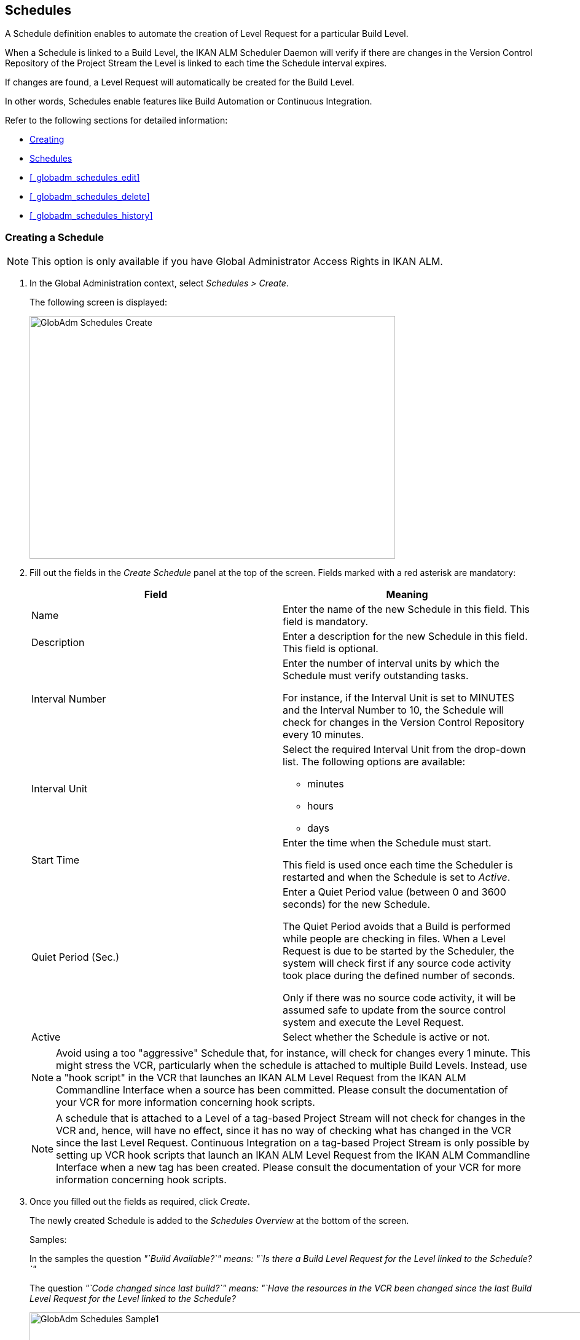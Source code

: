 [[_globadm_schedulesoverview]]
== Schedules 
(((Global Administration ,Schedules)))  (((Schedules))) 

A Schedule definition enables to automate the creation of Level Request for a particular Build Level.

When a Schedule is linked to a Build Level, the IKAN ALM Scheduler Daemon will verify if there are changes in the Version Control Repository of the Project Stream the Level is linked to each time the Schedule interval expires.

If changes are found, a Level Request will automatically be created for the Build Level.

In other words, Schedules enable features like Build Automation or Continuous Integration.

Refer to the following sections for detailed information:

* <<GlobAdm_Schedules.adoc#_globadm_schedulecreate,Creating>>
* <<GlobAdm_Schedules.adoc#_globadm_schedulesoverview,Schedules>>
* <<#_globadm_schedules_edit,>>
* <<#_globadm_schedules_delete,>>
* <<#_globadm_schedules_history,>>


[[_globadm_schedulecreate]]
=== Creating a Schedule 
(((Schedules ,Creating))) 

[NOTE]
====
This option is only available if you have Global Administrator Access Rights in IKAN ALM.
====

. In the Global Administration context, select _Schedules > Create_.
+
The following screen is displayed:
+
image::images/GlobAdm-Schedules-Create.png[,595,395] 
+
. Fill out the fields in the _Create Schedule_ panel at the top of the screen. Fields marked with a red asterisk are mandatory: 
+

[cols="1,1", frame="topbot", options="header"]
|===
| Field
| Meaning

|Name
|Enter the name of the new Schedule in this field.
This field is mandatory.

|Description
|Enter a description for the new Schedule in this field.
This field is optional.

|Interval Number
|Enter the number of interval units by which the Schedule must verify outstanding tasks.

For instance, if the Interval Unit is set to MINUTES and the Interval Number to 10, the Schedule will check for changes in the Version Control Repository every 10 minutes.

|Interval Unit
a|Select the required Interval Unit from the drop-down list.
The following options are available:

* minutes
* hours
* days

|Start Time
|Enter the time when the Schedule must start.

This field is used once each time the Scheduler is restarted and when the Schedule is set to _Active_.

|Quiet Period (Sec.)
|Enter a Quiet Period value (between 0 and 3600 seconds) for the new Schedule.

The Quiet Period avoids that a Build is performed while people are checking in files.
When a Level Request is due to be started by the Scheduler, the system will check first if any source code activity took place during the defined number of seconds.

Only if there was no source code activity, it will be assumed safe to update from the source control system and execute the Level Request.

|Active
|Select whether the Schedule is active or not.
|===
+

[NOTE]
====

Avoid using a too "aggressive" Schedule that, for instance, will check for changes every 1 minute.
This might stress the VCR, particularly when the schedule is attached to multiple Build Levels.
Instead, use a "hook script" in the VCR that launches an IKAN ALM Level Request from the IKAN ALM Commandline Interface when a source has been committed.
Please consult the documentation of your VCR for more information concerning hook scripts.
====
+

[NOTE]
====
A schedule that is attached to a Level of a tag-based Project Stream will not check for changes in the VCR and, hence, will have no effect, since it has no way of checking what has changed in the VCR since the last Level Request.
Continuous Integration on a tag-based Project Stream is only possible by setting up VCR hook scripts that launch an IKAN ALM Level Request from the IKAN ALM Commandline Interface when a new tag has been created.
Please consult the documentation of your VCR for more information concerning hook scripts.
====
. Once you filled out the fields as required, click _Create_.
+
The newly created Schedule is added to the__ Schedules
Overview__ at the bottom of the screen.
+
Samples:
+
In the samples the question _"`Build Available?`" __means:_ "`Is
there a Build Level Request for the Level linked to the Schedule?`"__
+
The question _"`Code changed since last build?`"__ means:_ "`Have
the resources in the VCR been changed since the last Build Level
Request for the Level linked to the Schedule?__
+
image::images/GlobAdm-Schedules-Sample1.png[,977,484] 
+
image::images/GlobAdm-Schedules-Sample2.png[,974,577] 
+
image::images/GlobAdm-Schedules-Sample3.png[,972,472] 
+
image::images/GlobAdm-Schedules-Sample4.png[,972,492] 
+
image::images/GlobAdm-Schedules-Sample5.png[,972,493] 


[cols="1", frame="topbot"]
|===

a|_RELATED TOPICS_

* <<#_globadm_schedules,>>
* <<#_plevelenvmgt_createbuildlevel,>>
* <<Desktop_LevelRequests.adoc#_desktop_lr_creatinglevelrequest,Creating>>

|===

[[_globadm_schedulesoverview]]
=== The Schedules Overview Screen 
(((Schedules ,Overview Screen))) 

. In the Global Administration context, select _Schedules > Overview_.
+
The following screen is displayed:
+
image::images/GlobAdm-Schedules-Overview.png[,974,372] 
+
. Define the required search criteria on the search panel.
+
The list of items on the overview will be automatically updated based on the selected criteria.
+
You can also:
* click the _Show/hide advanced options_ link to display or hide all available search criteria,
* click the _Search_ link to refresh the list based on the current search criteria,
* click the _Reset search_ link to clear the search fields.
. Verify the information on the _Schedules Overview_ panel.
+
For a detailed description of the fields, refer to <<GlobAdm_Schedules.adoc#_globadm_schedulecreate,Creating>>.
. Depending on your access rights, the following links may be available on the _Schedules Overview_ panel:
+

[cols="1,1", frame="topbot"]
|===

|image:images/icons/edit.gif[,15,15] 
|Edit

This option is available to IKAN ALM Users with Global Administrator Access Rights.
It allows editing a Schedule definition.

<<#_globadm_schedules_edit,>>

|image:images/icons/delete.gif[,15,15] 
|Delete

This option is available to IKAN ALM Users with Global Administrator Access Rights.
It allows deleting a Schedule definition.

<<#_globadm_schedules_delete,>>

|image:images/icons/history.gif[,15,15] 
|History

This option is available to all IKAN ALM Users.
It allows displaying the History of all create, update and delete operations performed on a Schedule

<<#_globadm_schedules_history,>>
|===


==== Editing a Schedule Definition 
(((Schedules ,Editing))) 

. In the Global Administration context, select _Schedules > Overview_.

. Click the image:images/icons/edit.gif[,15,15] _Edit_ link to change the selected Schedule.
+
The following screen is displayed:
+
image::images/GlobAdm-Schedules-Edit.png[,569,537] 
+
. Edit the fields as required.
+
For a description of the fields, refer to <<GlobAdm_Schedules.adoc#_globadm_schedulecreate,Creating>>.
+

[NOTE]
====
The _Connected Levels_ panel displays the Levels the Schedule is linked to. 
====

 . Click _Save_ to save your changes.
+
You can also click:

* _Refresh_ to retrieve the settings from the database.
* _Back_ to return to the previous screen without saving the changes


==== Deleting a Schedule Definition 
(((Schedules ,Deleting))) 

. In the Global Administration context, select _Schedules > Overview_.

. Click the image:images/icons/delete.gif[,15,15]  _Delete_ link to delete the selected Schedule.
+
If the Schedule is not linked to any Level, the following screen is displayed:
+
image::images/GlobAdm-Schedules-Delete.png[,455,305] 
+
. Click _Delete_ to confirm the deletion.
+
You can also click _Back_ to return to the previous screen without deleting the entry.
+
__Note:__ If the Schedule is linked to one or more Levels, the following screen is displayed:
+
image::images/GlobAdm-Schedules-Delete-Error.png[,800,498] 
+
You must remove the Schedule from the listed Levels before you can delete it.


==== Viewing the Schedule History 
(((Schedules ,History))) 

. In the Global Administration context, select _Schedules > Overview_.

. Click the image:images/icons/history.gif[,15,15] _History_ link to display the _Schedule History View_.
+
For more detailed information concerning this __History
View__, refer to the section <<#_historyeventlogging,>>.

. Click __Back __to return to the _Schedules Overview_ screen.


[cols="1", frame="topbot"]
|===

a|_RELATED TOPICS_

* <<#_globadm_schedules,>>
* <<#_plevelenvmgt_createbuildlevel,>>
* <<Desktop_LevelRequests.adoc#_desktop_lr_creatinglevelrequest,Creating>>

|===